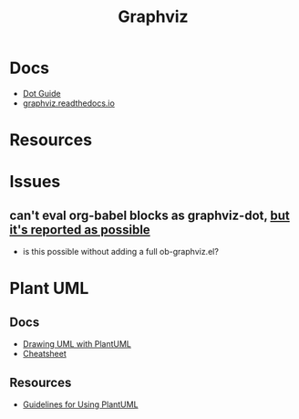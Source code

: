 :PROPERTIES:
:ID:       e77048aa-d626-44c1-8bbb-037a1173d01d
:END:
#+title: Graphviz

* Docs

+ [[https://www.graphviz.org/pdf/dotguide.pdf][Dot Guide]]
+ [[https://graphviz.readthedocs.io/en/stable/][graphviz.readthedocs.io]]


* Resources

* Issues

** can't eval org-babel blocks as graphviz-dot, [[https://github.com/ppareit/graphviz-dot-mode/pull/46][but it's reported as possible]]
+ is this possible without adding a full ob-graphviz.el?

* Plant UML

** Docs

+ [[https://plantuml.com/guide][Drawing UML with PlantUML]]
+ [[https://ogom.github.io/draw_uml/plantuml/][Cheatsheet]]

** Resources

+ [[https://www.conexxus.org/sites/default/files/UsingPlantUML.pdf][Guidelines for Using PlantUML]]
